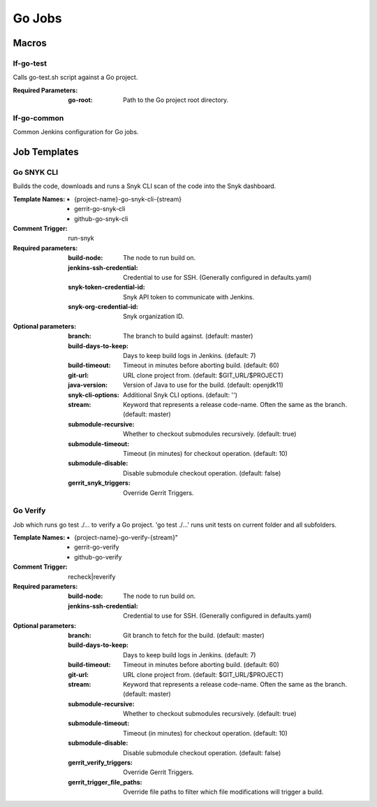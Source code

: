 #######
Go Jobs
#######

Macros
======

lf-go-test
----------

Calls go-test.sh script against a Go project.

:Required Parameters:

    :go-root: Path to the Go project root directory.

lf-go-common
------------

Common Jenkins configuration for Go jobs.

Job Templates
=============

Go SNYK CLI
--------------

Builds the code, downloads and runs a Snyk CLI scan of the code into the Snyk dashboard.

:Template Names:

    - {project-name}-go-snyk-cli-{stream}
    - gerrit-go-snyk-cli
    - github-go-snyk-cli

:Comment Trigger: run-snyk

:Required parameters:

    :build-node:    The node to run build on.
    :jenkins-ssh-credential: Credential to use for SSH. (Generally configured in defaults.yaml)
    :snyk-token-credential-id: Snyk API token to communicate with Jenkins.
    :snyk-org-credential-id: Snyk organization ID.

:Optional parameters:

    :branch: The branch to build against. (default: master)
    :build-days-to-keep: Days to keep build logs in Jenkins. (default: 7)
    :build-timeout: Timeout in minutes before aborting build. (default: 60)
    :git-url: URL clone project from. (default: $GIT_URL/$PROJECT)
    :java-version: Version of Java to use for the build. (default: openjdk11)
    :snyk-cli-options: Additional Snyk CLI options. (default: '')
    :stream: Keyword that represents a release code-name.
        Often the same as the branch. (default: master)
    :submodule-recursive: Whether to checkout submodules recursively.
        (default: true)
    :submodule-timeout: Timeout (in minutes) for checkout operation.
        (default: 10)
    :submodule-disable: Disable submodule checkout operation.
        (default: false)

    :gerrit_snyk_triggers: Override Gerrit Triggers.

Go Verify
---------

Job which runs go test ./... to verify a Go project.
'go test ./...' runs unit tests on current folder and all subfolders.

:Template Names:

    - {project-name}-go-verify-{stream}"
    - gerrit-go-verify
    - github-go-verify

:Comment Trigger: recheck|reverify

:Required parameters:

    :build-node: The node to run build on.
    :jenkins-ssh-credential: Credential to use for SSH. (Generally configured in defaults.yaml)

:Optional parameters:

    :branch: Git branch to fetch for the build. (default: master)
    :build-days-to-keep: Days to keep build logs in Jenkins. (default: 7)
    :build-timeout: Timeout in minutes before aborting build. (default: 60)
    :git-url: URL clone project from. (default: $GIT_URL/$PROJECT)
    :stream: Keyword that represents a release code-name.
        Often the same as the branch. (default: master)
    :submodule-recursive: Whether to checkout submodules recursively.
        (default: true)
    :submodule-timeout: Timeout (in minutes) for checkout operation.
        (default: 10)
    :submodule-disable: Disable submodule checkout operation.
        (default: false)
    :gerrit_verify_triggers: Override Gerrit Triggers.
    :gerrit_trigger_file_paths: Override file paths to filter which file
        modifications will trigger a build.
